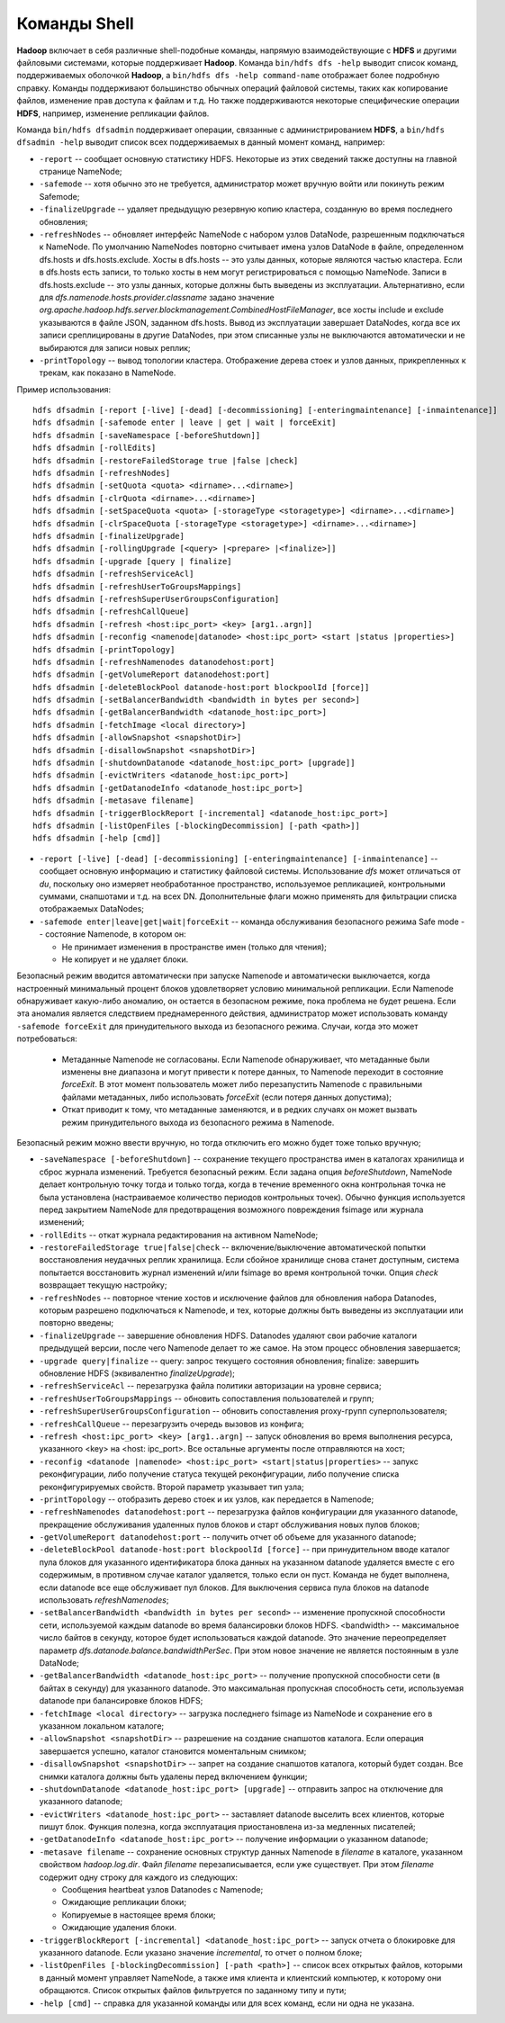 Команды Shell
=============

**Hadoop** включает в себя различные shell-подобные команды, напрямую взаимодействующие с **HDFS** и другими файловыми системами, которые поддерживает **Hadoop**. Команда ``bin/hdfs dfs -help`` выводит список команд, поддерживаемых оболочкой **Hadoop**, а ``bin/hdfs dfs -help command-name`` отображает более подробную справку. Команды поддерживают большинство обычных операций файловой системы, таких как копирование файлов, изменение прав доступа к файлам и т.д. Но также поддерживаются некоторые специфические операции **HDFS**, например, изменение репликации файлов.

Команда ``bin/hdfs dfsadmin`` поддерживает операции, связанные с администрированием **HDFS**, а ``bin/hdfs dfsadmin -help`` выводит список всех поддерживаемых в данный момент команд, например:

* ``-report`` -- сообщает основную статистику HDFS. Некоторые из этих сведений также доступны на главной странице NameNode;

* ``-safemode`` -- хотя обычно это не требуется, администратор может вручную войти или покинуть режим Safemode;

* ``-finalizeUpgrade`` -- удаляет предыдущую резервную копию кластера, созданную во время последнего обновления;

* ``-refreshNodes`` -- обновляет интерфейс NameNode с набором узлов DataNode, разрешенным подключаться к NameNode. По умолчанию NameNodes повторно считывает имена узлов DataNode в файле, определенном dfs.hosts и dfs.hosts.exclude. Хосты в dfs.hosts -- это узлы данных, которые являются частью кластера. Если в dfs.hosts есть записи, то только хосты в нем могут регистрироваться с помощью NameNode. Записи в dfs.hosts.exclude -- это узлы данных, которые должны быть выведены из эксплуатации. Альтернативно, если для *dfs.namenode.hosts.provider.classname* задано значение *org.apache.hadoop.hdfs.server.blockmanagement.CombinedHostFileManager*, все хосты include и exclude указываются в файле JSON, заданном dfs.hosts. Вывод из эксплуатации завершает DataNodes, когда все их записи среплицированы в другие DataNodes, при этом списанные узлы не выключаются автоматически и не выбираются для записи новых реплик;

* ``-printTopology`` -- вывод топологии кластера. Отображение дерева стоек и узлов данных, прикрепленных к трекам, как показано в NameNode.

Пример использования:

::

     hdfs dfsadmin [-report [-live] [-dead] [-decommissioning] [-enteringmaintenance] [-inmaintenance]]
     hdfs dfsadmin [-safemode enter | leave | get | wait | forceExit]
     hdfs dfsadmin [-saveNamespace [-beforeShutdown]]
     hdfs dfsadmin [-rollEdits]
     hdfs dfsadmin [-restoreFailedStorage true |false |check]
     hdfs dfsadmin [-refreshNodes]
     hdfs dfsadmin [-setQuota <quota> <dirname>...<dirname>]
     hdfs dfsadmin [-clrQuota <dirname>...<dirname>]
     hdfs dfsadmin [-setSpaceQuota <quota> [-storageType <storagetype>] <dirname>...<dirname>]
     hdfs dfsadmin [-clrSpaceQuota [-storageType <storagetype>] <dirname>...<dirname>]
     hdfs dfsadmin [-finalizeUpgrade]
     hdfs dfsadmin [-rollingUpgrade [<query> |<prepare> |<finalize>]]
     hdfs dfsadmin [-upgrade [query | finalize]
     hdfs dfsadmin [-refreshServiceAcl]
     hdfs dfsadmin [-refreshUserToGroupsMappings]
     hdfs dfsadmin [-refreshSuperUserGroupsConfiguration]
     hdfs dfsadmin [-refreshCallQueue]
     hdfs dfsadmin [-refresh <host:ipc_port> <key> [arg1..argn]]
     hdfs dfsadmin [-reconfig <namenode|datanode> <host:ipc_port> <start |status |properties>]
     hdfs dfsadmin [-printTopology]
     hdfs dfsadmin [-refreshNamenodes datanodehost:port]
     hdfs dfsadmin [-getVolumeReport datanodehost:port]
     hdfs dfsadmin [-deleteBlockPool datanode-host:port blockpoolId [force]]
     hdfs dfsadmin [-setBalancerBandwidth <bandwidth in bytes per second>]
     hdfs dfsadmin [-getBalancerBandwidth <datanode_host:ipc_port>]
     hdfs dfsadmin [-fetchImage <local directory>]
     hdfs dfsadmin [-allowSnapshot <snapshotDir>]
     hdfs dfsadmin [-disallowSnapshot <snapshotDir>]
     hdfs dfsadmin [-shutdownDatanode <datanode_host:ipc_port> [upgrade]]
     hdfs dfsadmin [-evictWriters <datanode_host:ipc_port>]
     hdfs dfsadmin [-getDatanodeInfo <datanode_host:ipc_port>]
     hdfs dfsadmin [-metasave filename]
     hdfs dfsadmin [-triggerBlockReport [-incremental] <datanode_host:ipc_port>]
     hdfs dfsadmin [-listOpenFiles [-blockingDecommission] [-path <path>]]
     hdfs dfsadmin [-help [cmd]]

* ``-report [-live] [-dead] [-decommissioning] [-enteringmaintenance] [-inmaintenance]`` -- сообщает основную информацию и статистику файловой системы. Использование *dfs* может отличаться от *du*, поскольку оно измеряет необработанное пространство, используемое репликацией, контрольными суммами, снапшотами и т.д. на всех DN. Дополнительные флаги можно применять для фильтрации списка отображаемых DataNodes;

* ``-safemode enter|leave|get|wait|forceExit`` -- команда обслуживания безопасного режима Safe mode -- состояние Namenode, в котором он:

  * Не принимает изменения в пространстве имен (только для чтения);
  * Не копирует и не удаляет блоки.

Безопасный режим вводится автоматически при запуске Namenode и автоматически выключается, когда настроенный минимальный процент блоков удовлетворяет условию минимальной репликации. Если Namenode обнаруживает какую-либо аномалию, он остается в безопасном режиме, пока проблема не будет решена. Если эта аномалия является следствием преднамеренного действия, администратор может использовать команду ``-safemode forceExit`` для принудительного выхода из безопасного режима. Случаи, когда это может потребоваться:

  * Метаданные Namenode не согласованы. Если Namenode обнаруживает, что метаданные были изменены вне диапазона и могут привести к потере данных, то Namenode переходит в состояние *forceExit*. В этот момент пользователь может либо перезапустить Namenode с правильными файлами метаданных, либо использовать *forceExit* (если потеря данных допустима);
  * Откат приводит к тому, что метаданные заменяются, и в редких случаях он может вызвать режим принудительного выхода из безопасного режима в Namenode.
  
Безопасный режим можно ввести вручную, но тогда отключить его можно будет тоже только вручную;

* ``-saveNamespace [-beforeShutdown]`` -- сохранение текущего пространства имен в каталогах хранилища и сброс журнала изменений. Требуется безопасный режим. Если задана опция *beforeShutdown*, NameNode делает контрольную точку тогда и только тогда, когда в течение временного окна контрольная точка не была установлена (настраиваемое количество периодов контрольных точек). Обычно функция используется перед закрытием NameNode для предотвращения возможного повреждения fsimage или журнала изменений;

* ``-rollEdits`` -- откат журнала редактирования на активном NameNode;

* ``-restoreFailedStorage true|false|check`` -- включение/выключение автоматической попытки восстановления неудачных реплик хранилища. Если сбойное хранилище снова станет доступным, система попытается восстановить журнал изменений и/или fsimage во время контрольной точки. Опция *check* возвращает текущую настройку;

* ``-refreshNodes`` -- повторное чтение хостов и исключение файлов для обновления набора Datanodes, которым разрешено подключаться к Namenode, и тех, которые должны быть выведены из эксплуатации или повторно введены;

* ``-finalizeUpgrade`` -- завершение обновления HDFS. Datanodes удаляют свои рабочие каталоги предыдущей версии, после чего Namenode делает то же самое. На этом процесс обновления завершается;

* ``-upgrade query|finalize`` -- query: запрос текущего состояния обновления; finalize: завершить обновление HDFS (эквивалентно *finalizeUpgrade*);

* ``-refreshServiceAcl`` -- перезагрузка файла политики авторизации на уровне сервиса;

* ``-refreshUserToGroupsMappings`` -- обновить сопоставления пользователей и групп;

* ``-refreshSuperUserGroupsConfiguration`` -- обновить сопоставления proxy-групп суперпользователя;

* ``-refreshCallQueue`` -- перезагрузить очередь вызовов из конфига;

* ``-refresh <host:ipc_port> <key> [arg1..argn]`` -- запуск обновления во время выполнения ресурса, указанного <key> на <host: ipc_port>. Все остальные аргументы после отправляются на хост;

* ``-reconfig <datanode |namenode> <host:ipc_port> <start|status|properties>`` -- запукс реконфигурации, либо получение статуса текущей реконфигурации, либо получение списка реконфигурируемых свойств. Второй параметр указывает тип узла;

* ``-printTopology`` -- отобразить дерево стоек и их узлов, как передается в Namenode;

* ``-refreshNamenodes datanodehost:port`` -- перезагрузка файлов конфигурации для указанного datanode, прекращение обслуживания удаленных пулов блоков и старт обслуживания новых пулов блоков;

* ``-getVolumeReport datanodehost:port`` -- получить отчет об объеме для указанного datanode;

* ``-deleteBlockPool datanode-host:port blockpoolId [force]`` -- при принудительном вводе каталог пула блоков для указанного идентификатора блока данных на указанном datanode удаляется вместе с его содержимым, в противном случае каталог удаляется, только если он пуст. Команда не будет выполнена, если datanode все еще обслуживает пул блоков. Для выключения сервиса пула блоков на datanode использовать *refreshNamenodes*;

* ``-setBalancerBandwidth <bandwidth in bytes per second>`` -- изменение пропускной способности сети, используемой каждым datanode во время балансировки блоков HDFS. <bandwidth> -- максимальное число байтов в секунду, которое будет использоваться каждой datanode. Это значение переопределяет параметр *dfs.datanode.balance.bandwidthPerSec*. При этом новое значение не является постоянным в узле DataNode;

* ``-getBalancerBandwidth <datanode_host:ipc_port>`` -- получение пропускной способности сети (в байтах в секунду) для указанного datanode. Это максимальная пропускная способность сети, используемая datanode при балансировке блоков HDFS;

* ``-fetchImage <local directory>`` -- загрузка последнего fsimage из NameNode и сохранение его в указанном локальном каталоге;

* ``-allowSnapshot <snapshotDir>`` -- разрешение на создание снапшотов каталога. Если операция завершается успешно, каталог становится моментальным снимком;

* ``-disallowSnapshot <snapshotDir>`` -- запрет на создание снапшотов каталога, который будет создан. Все снимки каталога должны быть удалены перед включением функции;

* ``-shutdownDatanode <datanode_host:ipc_port> [upgrade]`` -- отправить запрос на отключение для указанного datanode;

* ``-evictWriters <datanode_host:ipc_port>`` -- заставляет datanode выселить всех клиентов, которые пишут блок. Функция полезна, когда эксплуатация приостановлена из-за медленных писателей;

* ``-getDatanodeInfo <datanode_host:ipc_port>`` -- получение информации о указанном datanode;

* ``-metasave filename`` -- сохранение основных структур данных Namenode в *filename* в каталоге, указанном свойством *hadoop.log.dir*. Файл *filename* перезаписывается, если уже существует. При этом *filename* содержит одну строку для каждого из следующих:

  * Сообщения heartbeat узлов Datanodes с Namenode;
  * Ожидающие репликации блоки;
  * Копируемые в настоящее время блоки;
  * Ожидающие удаления блоки.

* ``-triggerBlockReport [-incremental] <datanode_host:ipc_port>`` -- запуск отчета о блокировке для указанного datanode. Если указано значение *incremental*, то отчет о полном блоке;

* ``-listOpenFiles [-blockingDecommission] [-path <path>]`` -- список всех открытых файлов, которыми в данный момент управляет NameNode, а также имя клиента и клиентский компьютер, к которому они обращаются. Список открытых файлов фильтруется по заданному типу и пути;

* ``-help [cmd]`` -- справка для указанной команды или для всех команд, если ни одна не указана.


